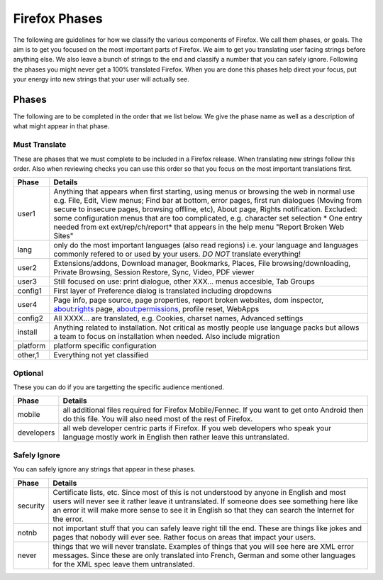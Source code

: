 ==============
Firefox Phases
==============
The following are guidelines for how we classify the various components of Firefox.
We call them phases, or goals.  The aim is to get you focused on the most important
parts of Firefox.  We aim to get you translating user facing strings before anything
else.  We also leave a bunch of strings to the end and classify a number that
you can safely ignore.  Following the phases you might never get a 100% translated
Firefox.  When you are done this phases help direct your focus, put your energy
into new strings that your user will actually see.

Phases
======
The following are to be completed in the order that we list below.  We give the phase name
as well as a description of what might appear in that phase.

Must Translate
--------------
These are phases that we must complete to be included in a Firefox release. When translating
new strings follow this order. Also when reviewing checks you can use this order so that you
focus on the most important translations first.

+--------+----------------------------------------------------------------------------------------+
| Phase  | Details                                                                                |
+========+========================================================================================+
| user1  | Anything that appears when first starting, using menus or browsing the web in normal   |
|        | use e.g. File, Edit, View menus; Find bar at bottom, error pages, first run dialogues  |
|        | (Moving from secure to insecure pages, browsing offline, etc), About page, Rights      |
|        | notification. Excluded: some configuration menus that are too complicated, e.g.        |
|        | character set selection                                                                |
|        | * One entry needed from ext ext/rep/ch/report* that appears in the help menu           |
|        | "Report Broken Web Sites"                                                              |
+--------+----------------------------------------------------------------------------------------+
| lang   | only do the most important languages (also read regions)                               |
|        | i.e. your language and languages commonly refered to                                   |
|        | or used by your users.  *DO NOT* translate everything!                                 |
+--------+----------------------------------------------------------------------------------------+
| user2  | Extensions/addons, Download manager, Bookmarks, Places, File browsing/downloading,     |
|        | Private Browsing, Session Restore, Sync, Video, PDF viewer                             |
+--------+----------------------------------------------------------------------------------------+
| user3  | Still focused on use: print dialogue, other XXX... menus accesible, Tab Groups         |
+--------+----------------------------------------------------------------------------------------+
| config1| First layer of Preference dialog is translated including dropdowns                     |
+--------+----------------------------------------------------------------------------------------+
| user4  | Page info, page source, page properties, report broken websites, dom inspector,        |
|        | about:rights page, about:permissions, profile reset, WebApps                           |
+--------+----------------------------------------------------------------------------------------+
| config2| All XXXX... are translated, e.g. Cookies, charset names, Advanced settings             |
+--------+----------------------------------------------------------------------------------------+
| install| Anything related to installation.  Not critical as mostly people use language packs    |
|        | but allows a team to focus on installation when needed. Also include migration         |
+--------+----------------------------------------------------------------------------------------+
|platform| platform specific configuration                                                        |
+--------+----------------------------------------------------------------------------------------+
| other,1| Everything not yet classified                                                          |
+--------+----------------------------------------------------------------------------------------+

Optional
--------
These you can do if you are targetting the specific audience mentioned.

+------------+------------------------------------------------------------------------------------+
| Phase      | Details                                                                            |
+============+====================================================================================+
| mobile     | all additional files required for Firefox Mobile/Fennec. If you want to get onto   |
|            | Android then do this file.  You will also need most of the rest of Firefox.        |
+------------+------------------------------------------------------------------------------------+
| developers | all web developer centric parts if Firefox.  If you web developers who speak your  |
|            | language mostly work in English then rather leave this untranslated.               |
+------------+------------------------------------------------------------------------------------+

Safely Ignore
-------------
You can safely ignore any strings that appear in these phases.

+----------+------------------------------------------------------------------------------------+
| Phase    | Details                                                                            |
+==========+====================================================================================+
| security | Certificate lists, etc.  Since most of this is not understood by anyone in English |
|          | and most users will never see it rather leave it untranslated.  If someone does    |
|          | see something here like an error it will make more sense to see it in English      |
|          | so that they can search the Internet for the error.                                |
+----------+------------------------------------------------------------------------------------+
| notnb    | not important stuff that you can safely leave right till the end.  These are things|
|          | like jokes and pages that nobody will ever see.  Rather focus on areas that impact |
|          | your users.                                                                        |
+----------+------------------------------------------------------------------------------------+
| never    | things that we will never translate.  Examples of things that you will see here are|
|          | XML error messages.  Since these are only translated into French, German and some  |
|          | other languages for the XML spec leave them untranslated.                          |
+----------+------------------------------------------------------------------------------------+
